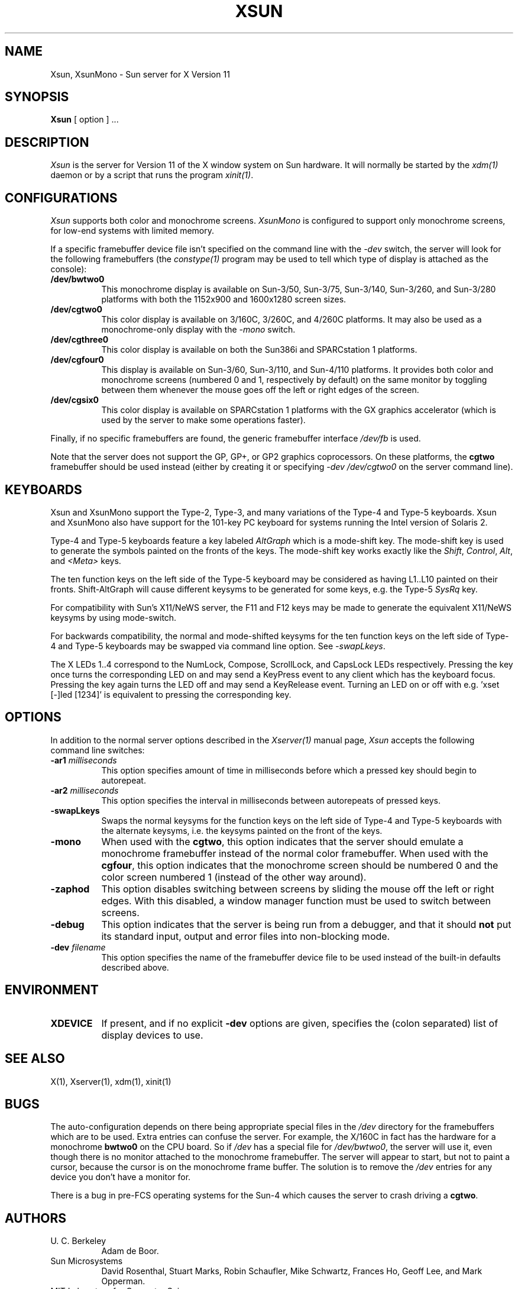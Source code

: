 .\" $XConsortium: Xsun.man,v 1.17 93/11/03 17:21:43 kaleb Exp $
.TH XSUN 1 "Release 5" "X Version 11"
.SH NAME
Xsun, XsunMono \- Sun server for X Version 11
.SH SYNOPSIS
.B Xsun
[ option ] ...
.SH DESCRIPTION
.I Xsun
is the server for Version 11 of the X window system on Sun hardware.
It will normally be started by the \fIxdm(1)\fP daemon or by a script
that runs the program \fIxinit(1)\fP.
.SH CONFIGURATIONS
.PP
.I Xsun
supports both color and monochrome screens.
.I XsunMono
is configured to support only monochrome screens, for low-end systems 
with limited memory.
.PP
If a specific framebuffer device file isn't specified on the command 
line with the \fI\-dev\fP switch, the server will look for the 
following framebuffers (the \fIconstype(1)\fP program may be used
to tell which type of display is attached as the console):
.TP 8
.B /dev/bwtwo0
This monochrome display is available on Sun-3/50, Sun-3/75, Sun-3/140, 
Sun-3/260, and Sun-3/280 platforms with both the 1152x900 and 1600x1280 
screen sizes.
.TP 8
.B /dev/cgtwo0
This color display is available on 3/160C, 3/260C, and 4/260C platforms.
It may also be used as a monochrome-only display with the \fI-mono\fP switch.
.TP 8
.B /dev/cgthree0
This color display is available on both the Sun386i and SPARCstation 1 
platforms.
.TP 8
.B /dev/cgfour0
This display is available on Sun-3/60, Sun-3/110, and Sun-4/110 
platforms.  It provides both color and monochrome screens (numbered 0 
and 1, respectively by default) on the same monitor by toggling between 
them whenever the mouse goes off the left or right edges of the screen.
.TP 8
.B /dev/cgsix0
This color display is available on SPARCstation 1 platforms with the 
GX graphics accelerator (which is used by the server to make some 
operations faster).
.PP
Finally, if no specific framebuffers are found, the generic framebuffer 
interface \fI/dev/fb\fP is used.
.PP
Note that the server does not support the GP,  GP+,  or GP2 graphics
coprocessors.  On these platforms, the \fBcgtwo\fP framebuffer should be
used instead (either by creating it or specifying \fI-dev /dev/cgtwo0\fP
on the server command line).
.SH KEYBOARDS
.PP
Xsun and XsunMono support the Type-2, Type-3, and many variations of the 
Type-4 and Type-5 keyboards. Xsun and XsunMono also have support for the 
101-key PC keyboard for systems running the Intel version of Solaris 2.
.PP
Type-4 and Type-5 keyboards feature a key labeled \fIAltGraph\fP which 
is a mode-shift key. The mode-shift key is used to generate the symbols 
painted on the fronts of the keys. The mode-shift key works exactly like 
the \fIShift\fP, \fIControl\fP, \fIAlt\fP, and \fI<Meta>\fP keys.
.PP
The ten function keys on the left side of the Type-5 keyboard may be 
considered as having L1..L10 painted on their fronts.  Shift-AltGraph 
will cause different keysyms to be generated for some keys, e.g. the 
Type-5 \fISysRq\fP key.
.PP
For compatibility with Sun's X11/NeWS server, the F11 and F12 keys may 
be made to generate the equivalent X11/NeWS keysyms by using mode-switch.
.PP
For backwards compatibility, the normal and mode-shifted keysyms for 
the ten function keys on the left side of Type-4 and Type-5 keyboards 
may be swapped via command line option. See \fI-swapLkeys\fP.
.PP
The X LEDs 1..4 correspond to the NumLock, Compose, ScrollLock, and
CapsLock LEDs respectively. Pressing the key once turns the corresponding
LED on and may send a KeyPress event to any client which has the keyboard
focus. Pressing the key again turns the LED off and may send a KeyRelease
event. Turning an LED on or off with e.g. 'xset [-]led [1234]' is equivalent 
to pressing the corresponding key.
.SH OPTIONS
.PP
In addition to the normal server options described in the \fIXserver(1)\fP
manual page, \fIXsun\fP accepts the following command line switches:
.TP 8
.B "\-ar1 \fImilliseconds\fP"
This option specifies amount of time in milliseconds before which a 
pressed key should begin to autorepeat.
.TP 8
.B "\-ar2 \fImilliseconds\fP"
This option specifies the interval in milliseconds between autorepeats 
of pressed keys.
.TP 8
.B \-swapLkeys
Swaps the normal keysyms for the function keys on the left side of 
Type-4 and Type-5 keyboards with the alternate keysyms, i.e. the keysyms 
painted on the front of the keys.
.TP 8
.B \-mono
When used with the \fBcgtwo\fP, this option indicates that the server 
should emulate a monochrome framebuffer instead of the normal color 
framebuffer.  When used with the \fBcgfour\fP, this option indicates 
that the monochrome screen should be numbered 0 and the color screen 
numbered 1 (instead of the other way around).
.TP 8
.B \-zaphod
This option disables switching between screens by sliding the mouse off 
the left or right edges.  With this disabled, a window manager function 
must be used to switch between screens.
.TP 8
.B \-debug
This option indicates that the server is being run from a debugger, and 
that it should \fBnot\fP put its standard input, output and error files 
into non-blocking mode.
.TP 8
.B "\-dev \fIfilename\fP"
This option specifies the name of the framebuffer device file to be used
instead of the built-in defaults described above.
.SH ENVIRONMENT
.TP 8
\fBXDEVICE\fP
If present,  and if no explicit
.B -dev
options are given, specifies the (colon separated) list of display devices
to use.
.SH "SEE ALSO"
.PP
X(1), Xserver(1), xdm(1), xinit(1)
.SH BUGS
The auto-configuration depends on there being appropriate special files 
in the
.I /dev
directory for the framebuffers which are to be used.  Extra entries can 
confuse the server.  For example,  the X/160C in fact has the hardware 
for a monochrome
.B bwtwo0
on the CPU board.  So if 
.I /dev
has a special file for
.IR /dev/bwtwo0 ,
the server will use it,  even though there is no monitor attached to the
monochrome framebuffer.
The server will appear to start,  but not to paint a cursor,  because the
cursor is on the monochrome frame buffer. The solution is to remove the
.I /dev
entries for any device you don't have a monitor for.
.PP
There is a bug in pre-FCS operating systems for the Sun-4 which causes 
the server to crash driving a \fBcgtwo\fP.
.PP
.SH AUTHORS
.TP 8
U. C. Berkeley
Adam de Boor.
.TP 8
Sun Microsystems
David Rosenthal,  Stuart Marks,  Robin Schaufler,  Mike Schwartz,
Frances Ho,  Geoff Lee,  and Mark Opperman.
.TP 8
MIT Laboratory for Computer Science
.br
Bob Scheifler, Keith Packard, Kaleb Keithley

